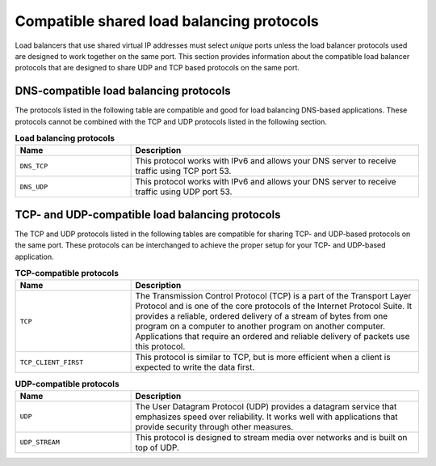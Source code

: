 .. _compatible-shared-load-balancing-protocols:

==========================================
Compatible shared load balancing protocols
==========================================

Load balancers that use shared virtual IP addresses must select *unique* ports
unless  the load balancer protocols used are designed to work together on the
same port.  This section provides information about the compatible load balancer
protocols that are  designed to share UDP and TCP based protocols on the same
port.

.. _compatible-dns:

DNS-compatible load balancing protocols
~~~~~~~~~~~~~~~~~~~~~~~~~~~~~~~~~~~~~~~

The protocols listed in the following table are compatible and good for load
balancing  DNS-based applications. These protocols cannot be combined with the
TCP and UDP protocols  listed in the following section.

.. list-table:: **Load balancing protocols**
   :widths: 20 50
   :header-rows: 1

   * - Name
     - Description
   * - ``DNS_TCP``
     - This protocol works with IPv6 and allows your DNS server to receive
       traffic using TCP port 53.
   * - ``DNS_UDP``
     - This protocol works with IPv6 and allows your DNS server to receive
       traffic using UDP port 53.

TCP- and UDP-compatible load balancing protocols
~~~~~~~~~~~~~~~~~~~~~~~~~~~~~~~~~~~~~~~~~~~~~~~~

The TCP and UDP protocols listed in the following tables are compatible for
sharing TCP- and UDP-based protocols on the same port. These protocols can be
interchanged to achieve the proper setup for your TCP- and UDP-based
application.

.. _compatible-tcp:

.. list-table:: **TCP-compatible protocols**
   :widths: 20 50
   :header-rows: 1

   * - Name
     - Description
   * - ``TCP``
     - The Transmission Control Protocol (TCP) is a part of the Transport
       Layer Protocol and is one of the core protocols of the Internet
       Protocol Suite. It provides a reliable, ordered delivery of a stream
       of bytes from one program on a computer to another program on another
       computer. Applications that require an ordered and reliable delivery
       of packets use this protocol.
   * - ``TCP_CLIENT_FIRST``
     - This protocol is similar to TCP, but is more efficient when a client
       is expected to write the data first.

.. _compatible-udp:

.. list-table:: **UDP-compatible protocols**
   :widths: 20 50
   :header-rows: 1

   * - Name
     - Description
   * - ``UDP``
     - The User Datagram Protocol (UDP) provides a datagram service that
       emphasizes speed over reliability. It works well with applications
       that provide security through other measures.
   * - ``UDP_STREAM``
     - This protocol is designed to stream media over networks and is built
       on top of UDP.
